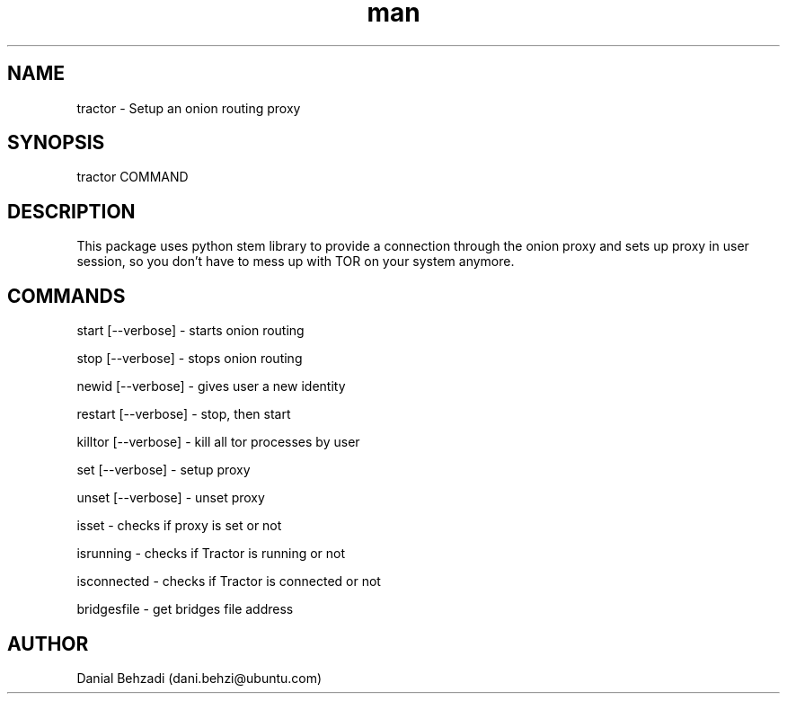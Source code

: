 .\" Manpage for tractor
.\" Contact dani.behzi@ubuntu.com to correct errors or typos.
.TH man 1 "16 Jan 2024" "4.4.0" "tractor man page"
.SH NAME
tractor \- Setup an onion routing proxy
.SH SYNOPSIS
tractor COMMAND
.SH DESCRIPTION
This package uses python stem library to provide a connection through the onion proxy and sets up proxy in user session, so you don't have to mess up with TOR on your system anymore.
.SH COMMANDS
start [--verbose] \- starts onion routing

stop [--verbose] \- stops onion routing

newid [--verbose] \- gives user a new identity

restart [--verbose] \- stop, then start

killtor [--verbose] \- kill all tor processes by user

set [--verbose] \- setup proxy

unset [--verbose] \- unset proxy

isset \- checks if proxy is set or not

isrunning \- checks if Tractor is running or not

isconnected \- checks if Tractor is connected or not

bridgesfile \- get bridges file address
.SH AUTHOR
Danial Behzadi (dani.behzi@ubuntu.com)

